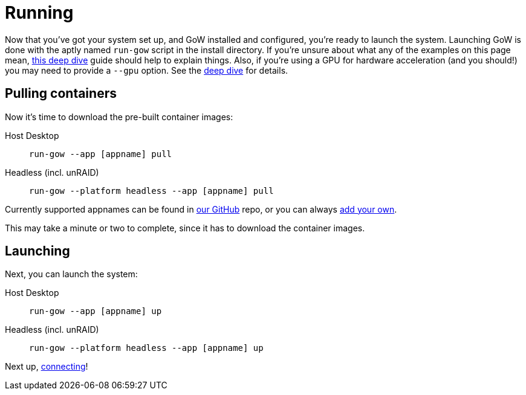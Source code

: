 = Running

Now that you've got your system set up, and GoW installed and configured,
you're ready to launch the system.  Launching GoW is done with the aptly named
`run-gow` script in the install directory.  If you're unsure about what any of
the examples on this page mean, xref:run-gow.adoc[this deep dive] guide should
help to explain things.  Also, if you're using a GPU for hardware acceleration
(and you should!) you may need to provide a `--gpu` option.  See the
xref:run-gow.adoc[deep dive] for details.

== Pulling containers

Now it’s time to download the pre-built container images:

[tabs]
======
Host Desktop::
+
--
[source,bash]
----
run-gow --app [appname] pull
----
--
Headless (incl. unRAID)::
+
--
[source,bash]
----
run-gow --platform headless --app [appname] pull
----
--
======

Currently supported appnames can be found in
https://github.com/games-on-whales/gow/tree/master/compose/apps[our GitHub]
repo, or you can always xref:adding-an-app.adoc[add your own].

This may take a minute or two to complete, since it has to download the
container images.

== Launching

Next, you can launch the system:

[tabs]
======
Host Desktop::
+
--
[source,bash]
----
run-gow --app [appname] up
----
--
Headless (incl. unRAID)::
+
--
[source,bash]
----
run-gow --platform headless --app [appname] up
----
--
======

Next up, xref:connecting.adoc[connecting]!

